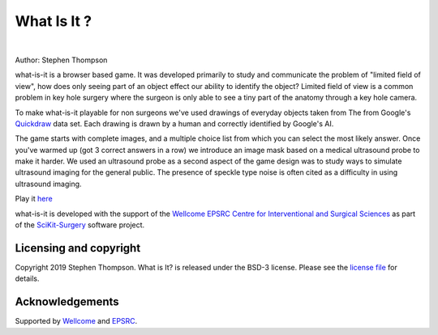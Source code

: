 What Is It ?
============


.. image:: https://github.com/SciKit-Surgery/what-is-it/raw/master/what-is-it.gif
   :height: 128px
   :target: https://scikit-surgery.github.io/what-is-it/
   :alt: Logo

|

.. image:: https://img.shields.io/badge/Contributor%20Covenant-2.1-4baaaa.svg
   :target: CODE_OF_CONDUCT.md

.. image:: https://img.shields.io/twitter/follow/scikit_surgery?style=social
   :target: https://twitter.com/scikit_surgery?ref_src=twsrc%5Etfw
   :alt: Follow scikit_surgery on twitter

Author: Stephen Thompson

what-is-it is a browser based game. It was developed primarily to study and
communicate the problem of "limited field of view", how does only seeing
part of an object effect our ability to identify the object? Limited field of
view is a common problem in key hole surgery where the surgeon is only
able to see a tiny part of the anatomy through a key hole camera.

To make what-is-it playable for non surgeons we've used drawings of
everyday objects taken from The from Google's `Quickdraw`_ data set.
Each drawing is drawn by a human and
correctly identified by Google's AI.

The game starts with complete images, and a multiple choice list from which
you can select the most likely answer. Once you've warmed up
(got 3 correct answers in a row)
we introduce an image mask based on a
medical ultrasound probe to make it harder. We used an ultrasound probe
as a second aspect of the game design was to study ways to simulate
ultrasound imaging for the general public.
The presence of speckle type noise is
often cited as a difficulty in using ultrasound imaging.

Play it `here`_

what-is-it is developed with the support of the `Wellcome EPSRC Centre for Interventional and Surgical Sciences`_ as part of the `SciKit-Surgery`_ software project.

Licensing and copyright
-----------------------

Copyright 2019 Stephen Thompson.
What is It? is released under the BSD-3 license. Please see the `license file`_ for details.


Acknowledgements
----------------

Supported by `Wellcome`_ and `EPSRC`_.

.. _`Quickdraw`: https://github.com/googlecreativelab/quickdraw-dataset
.. _`Wellcome`: https://wellcome.ac.uk/
.. _`EPSRC`: https://www.epsrc.ac.uk/
.. _`here`: https://scikit-surgery.github.io/what-is-it/
.. _`license file`: https://github.com/SciKit-Surgery/what-is-it/blob/master/LICENSE
.. _`SciKit-Surgery`: https://github.com/SciKit-Surgery/
.. _`Wellcome EPSRC Centre for Interventional and Surgical Sciences`: http://www.ucl.ac.uk/weiss


